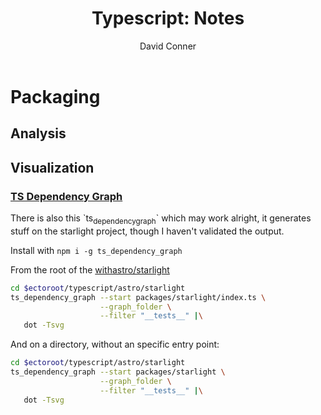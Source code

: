 #+TITLE:     Typescript: Notes
#+AUTHOR:    David Conner
#+EMAIL:     aionfork@gmail.com
#+DESCRIPTION: notes

* Packaging

** Analysis

** Visualization

*** [[https://github.com/PSeitz/ts-dependency-graph][TS Dependency Graph]]

There is also this `ts_dependency_graph` which may work alright, it generates
stuff on the starlight project, though I haven't validated the output.

Install with =npm i -g ts_dependency_graph=

From the root of the [[https://github.com/withastro/starlight][withastro/starlight]] 

#+attr_html: :width 800px
#+name: tsdeps1
#+begin_src sh :results output file link :file img/ts-deps-starlight-index.svg :var ectoroot=(identity ectoroot) :exports both
cd $ectoroot/typescript/astro/starlight
ts_dependency_graph --start packages/starlight/index.ts \
                    --graph_folder \
                    --filter "__tests__" |\
   dot -Tsvg
#+end_src

#+RESULTS: tsdeps1
[[file:img/ts-deps-starlight-index.svg]]

And on a directory, without an specific entry point:

#+attr_html: :width 800px
#+name: tsdeps2
#+begin_src sh :results output file link :file img/ts-deps-starlight-all.svg :var ectoroot=(identity ectoroot) :exports both
cd $ectoroot/typescript/astro/starlight
ts_dependency_graph --start packages/starlight \
                    --graph_folder \
                    --filter "__tests__" |\
   dot -Tsvg
#+end_src

#+RESULTS: tsdeps2
[[file:img/ts-deps-starlight-all.svg]]
